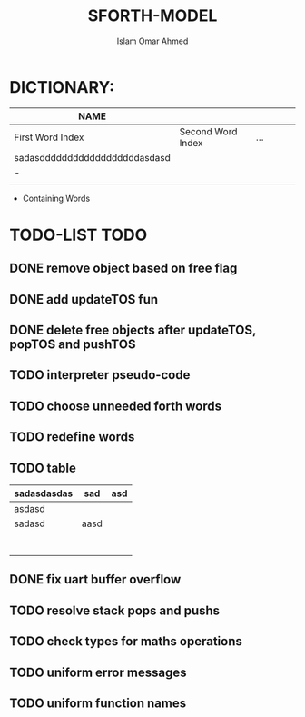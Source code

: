 #+TITLE: SFORTH-MODEL
#+AUTHOR: Islam Omar Ahmed
#+EMAIL: io1131@fayoum.edu.eg

#+OPTIONS: H:4

* DICTIONARY: 
|-------------------------------+-------------------+-----+---+---+---|
| NAME                          |                   |     |   |   |   |
|-------------------------------+-------------------+-----+---+---+---|
| First Word Index              | Second Word Index | ... |   |   |   |
| sadasddddddddddddddddddasdasd |                   |     |   |   |   |
| -                             |                   |     |   |   |   |
|                               |                   |     |   |   |   |
|-------------------------------+-------------------+-----+---+---+---|


- Containing Words

* TODO-LIST                                                            :TODO:
** 
** DONE remove object based on free flag
   CLOSED: [2019-07-15 Mon 09:08]
** DONE add updateTOS fun
   CLOSED: [2019-07-15 Mon 09:17]
** DONE delete free objects after updateTOS, popTOS and pushTOS
   CLOSED: [2019-07-15 Mon 09:17]
** TODO interpreter pseudo-code
** TODO choose unneeded forth words
** TODO redefine words
** TODO table
|-------------+------+-----|
| sadasdasdas | sad  | asd |
|-------------+------+-----|
|-------------+------+-----|
| asdasd      |      |     |
|-------------+------+-----|
| sadasd      | aasd |     |
|             |      |     |
|             |      |     |
|             |      |     |
|             |      |     |
|             |      |     |
|             |      |     |
|             |      |     |
** DONE fix uart buffer overflow
   CLOSED: [2019-07-27 Sat 23:41]
** TODO resolve stack pops and pushs
** TODO check types for maths operations
** TODO uniform error messages
** TODO uniform function names
